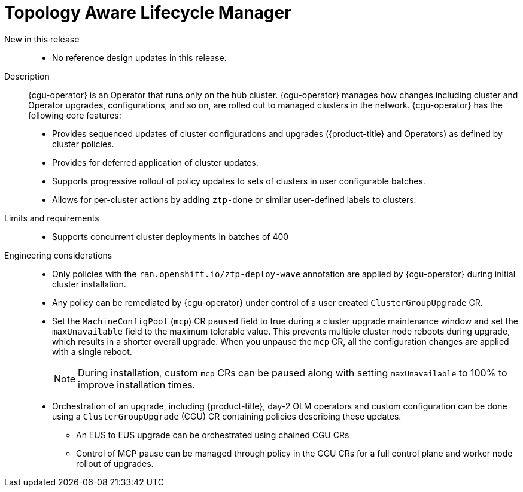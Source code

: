 // Module included in the following assemblies:
//
// * scalability_and_performance/telco_core_ref_design_specs/telco-core-rds.adoc

:_mod-docs-content-type: REFERENCE
[id="telco-core-topology-aware-lifecycle-manager_{context}"]
= Topology Aware Lifecycle Manager

New in this release::
* No reference design updates in this release.

Description::
{cgu-operator} is an Operator that runs only on the hub cluster.
{cgu-operator} manages how changes including cluster and Operator upgrades, configurations, and so on, are rolled out to managed clusters in the network.
{cgu-operator} has the following core features:
* Provides sequenced updates of cluster configurations and upgrades ({product-title} and Operators) as defined by cluster policies.
* Provides for deferred application of cluster updates.
* Supports progressive rollout of policy updates to sets of clusters in user configurable batches.
* Allows for per-cluster actions by adding `ztp-done` or similar user-defined labels to clusters.

Limits and requirements::
* Supports concurrent cluster deployments in batches of 400

Engineering considerations::
* Only policies with the `ran.openshift.io/ztp-deploy-wave` annotation are applied by {cgu-operator} during initial cluster installation.
* Any policy can be remediated by {cgu-operator} under control of a user created `ClusterGroupUpgrade` CR.
* Set the `MachineConfigPool` (`mcp`) CR `paused` field to true during a cluster upgrade maintenance window and set the `maxUnavailable` field to the maximum tolerable value.
This prevents multiple cluster node reboots during upgrade, which results in a shorter overall upgrade.
When you unpause the `mcp` CR, all the configuration changes are applied with a single reboot.
+
[NOTE]
====
During installation, custom `mcp` CRs can be paused along with setting `maxUnavailable` to 100% to improve installation times.
====

* Orchestration of an upgrade, including {product-title}, day-2 OLM operators and custom configuration can be done using a `ClusterGroupUpgrade` (CGU) CR containing policies describing these updates.
** An EUS to EUS upgrade can be orchestrated using chained CGU CRs
** Control of MCP pause can be managed through policy in the CGU CRs for a full control plane and worker node rollout of upgrades.
